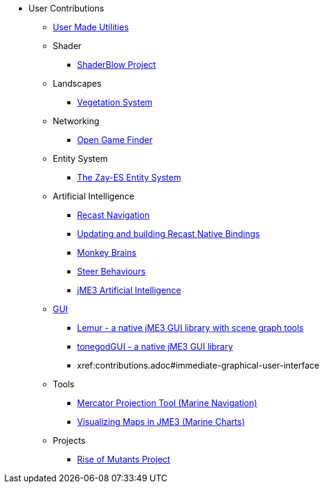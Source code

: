 * User Contributions
** xref:contributions.adoc[User Made Utilities]
** Shader
*** xref:shader/shaderblow_project.adoc[ShaderBlow Project]
** Landscapes
*** xref:lanscapes/vegetationsystem/vegetationsystem.adoc[Vegetation System]
** Networking
*** xref:networking/open_game_finder.adoc[Open Game Finder]
** Entity System
*** xref:es/entitysystem.adoc[The Zay-ES Entity System]
** Artificial Intelligence
*** xref:ai/recast.adoc[Recast Navigation]
*** xref:ai/building_recast.adoc[Updating and building Recast Native Bindings]
*** xref:ai/monkey_brains.adoc[Monkey Brains]
*** xref:ai/steer_behaviours.adoc[Steer Behaviours]
*** xref:ai/jme3_ai.adoc[jME3 Artificial Intelligence]
** xref:gui/topic_contributions_gui.adoc[GUI]
*** xref:contributions.adoc#lemur-gui-library[Lemur - a native jME3 GUI library with scene graph tools]
*** xref:contributions.adoc#tonegodgui[tonegodGUI - a native jME3 GUI library]
*** xref:contributions.adoc#immediate-graphical-user-interface
** Tools
*** xref:tools/navigation.adoc[Mercator Projection Tool (Marine Navigation)]
*** xref:tools/charts.adoc[Visualizing Maps in JME3 (Marine Charts)]
** Projects
*** xref:projects/rise_of_mutants_project.adoc[Rise of Mutants Project]
